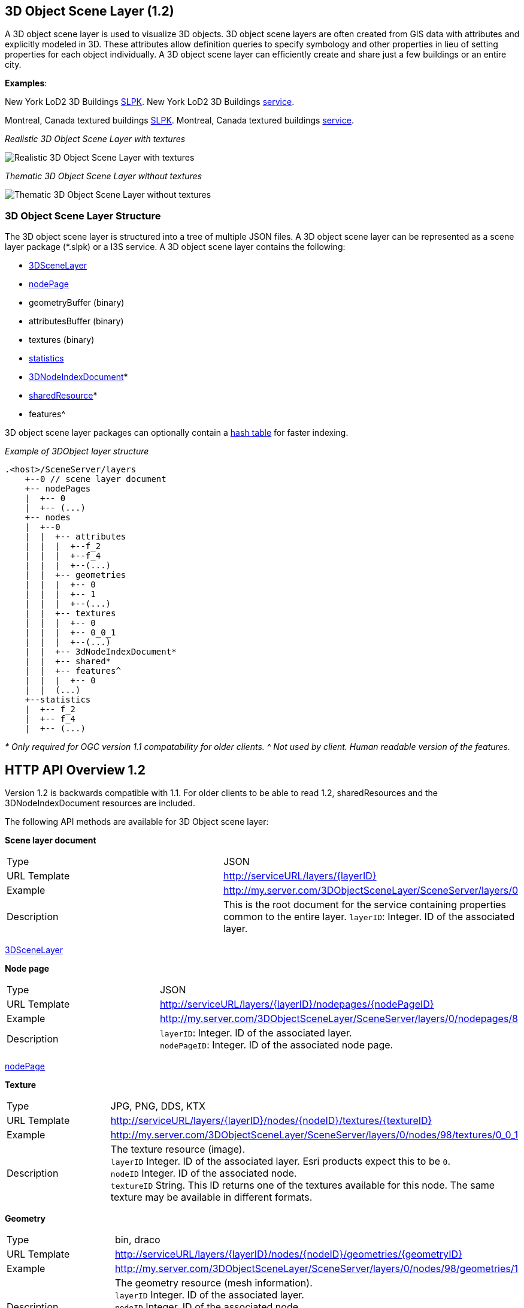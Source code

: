 == 3D Object Scene Layer (1.2)

A 3D object scene layer is used to visualize 3D objects. 3D object scene
layers are often created from GIS data with attributes and explicitly
modeled in 3D. These attributes allow definition queries to specify
symbology and other properties in lieu of setting properties for each
object individually. A 3D object scene layer can efficiently create and
share just a few buildings or an entire city.

*Examples*:

New York LoD2 3D Buildings
http://www.arcgis.com/home/item.html?id=44039155906640438c906d47fac50301[SLPK].
New York LoD2 3D Buildings
https://www.arcgis.com/home/item.html?id=a457834a6cb449cd958502d6e98ba305[service].

Montreal, Canada textured buildings
https://www.arcgis.com/home/item.html?id=5a575b5ab50845c2bfd071c593e9fc40[SLPK].
Montreal, Canada textured buildings
https://www.arcgis.com/home/item.html?id=77611df5dfae41019d5b57d89229e1d3[service].

_Realistic 3D Object Scene Layer with textures_

image:../images/LyonTextured.png[Realistic 3D Object Scene Layer with
textures]

_Thematic 3D Object Scene Layer without textures_

image:../images/LyonThematic.png[Thematic 3D Object Scene Layer without
textures]

=== 3D Object Scene Layer Structure

The 3D object scene layer is structured into a tree of multiple JSON
files. A 3D object scene layer can be represented as a scene layer
package (*.slpk) or a I3S service. A 3D object scene layer contains the
following:

* link:3DSceneLayer.cmn.adoc[3DSceneLayer]
* link:nodePage.cmn.adoc[nodePage]
* geometryBuffer (binary)
* attributesBuffer (binary)
* textures (binary)
* link:statsInfo.cmn.adoc[statistics]
* link:3DNodeIndexDocument.cmn.adoc[3DNodeIndexDocument]*
* link:sharedResource.cmn.adoc[sharedResource]*
* features^

3D object scene layer packages can optionally contain a
link:slpk_hashtable.cmn.adoc[hash table] for faster indexing.

_Example of 3DObject layer structure_

....
.<host>/SceneServer/layers
    +--0 // scene layer document
    +-- nodePages
    |  +-- 0
    |  +-- (...)
    +-- nodes
    |  +--0
    |  |  +-- attributes
    |  |  |  +--f_2
    |  |  |  +--f_4
    |  |  |  +--(...)
    |  |  +-- geometries
    |  |  |  +-- 0
    |  |  |  +-- 1
    |  |  |  +--(...)
    |  |  +-- textures
    |  |  |  +-- 0
    |  |  |  +-- 0_0_1
    |  |  |  +--(...)
    |  |  +-- 3dNodeIndexDocument*
    |  |  +-- shared* 
    |  |  +-- features^
    |  |  |  +-- 0
    |  |  (...) 
    +--statistics
    |  +-- f_2
    |  +-- f_4
    |  +-- (...)
....

_* Only required for OGC version 1.1 compatability for older clients._ _^ Not used
by client. Human readable version of the features._

== HTTP API Overview 1.2

Version 1.2 is backwards compatible with 1.1. For older clients to be
able to read 1.2, sharedResources and the 3DNodeIndexDocument resources
are included.

The following API methods are available for 3D Object scene layer:

*Scene layer document*

|===
|Type |JSON
|URL Template |http://serviceURL/layers/\{layerID}
|Example |http://my.server.com/3DObjectSceneLayer/SceneServer/layers/0
|Description |This is the root document for the service containing properties common
to the entire layer. `layerID`: Integer. ID of the associated layer.
|===

link:3DSceneLayer.cmn.adoc[3DSceneLayer]

*Node page*

|===
|Type |JSON
|URL Template |http://serviceURL/layers/\{layerID}/nodepages/\{nodePageID}
|Example |http://my.server.com/3DObjectSceneLayer/SceneServer/layers/0/nodepages/8
|Description |`layerID`: Integer. ID of the associated layer. +
`nodePageID`: Integer. ID of the associated node page.
|===

link:nodePage.cmn.adoc[nodePage]

*Texture*

|===
|Type |JPG, PNG, DDS, KTX
|URL Template |http://serviceURL/layers/\{layerID}/nodes/\{nodeID}/textures/\{textureID}
|Example |http://my.server.com/3DObjectSceneLayer/SceneServer/layers/0/nodes/98/textures/0_0_1
|Description |The texture resource (image). +
`layerID` Integer. ID of the associated
layer. Esri products expect this to be `0`. +
`nodeID` Integer. ID of the
associated node. +
`textureID` String. This ID returns one of the textures
available for this node. The same texture may be available in different
formats.
|===

*Geometry*

|===
|Type |bin, draco
|URL Template |http://serviceURL/layers/\{layerID}/nodes/\{nodeID}/geometries/\{geometryID}
|Example |http://my.server.com/3DObjectSceneLayer/SceneServer/layers/0/nodes/98/geometries/1
|Description |The geometry resource (mesh information). +
`layerID` Integer. ID of the associated layer.  +
`nodeID` Integer. ID of the associated node. +
`geometryID` Integer. This ID returns one of
the geometries available for this node. The same geometry may be
available in a different format.
|===

*Attributes*

|===
|Type |bin
|URL Template |http://serviceURL/layers/\{layerID}/nodes/\{nodeID}/attributes/f_\{attributeID}/0
|Example |http://my.server.com/3DObjectSceneLayer/SceneServer/layers/0/nodes/2/attributes/f_5/0
|Description |The value for a specific attribute within a node. +
`layerID` Integer. ID of the associated layer.  +
`nodeID`
Integer. ID of the associated node. attributeID Integer. ID of the
specific attribute for the layer.
|===

*Statistics*

|===
|Type |JSON
|URL Template |http://serviceURL/layers/\{layerID}/statistics/f_\{attributeID}/0
|Example |http://my.server.com/3DObjectSceneLayer/SceneServer/layers/0/statistics/f_5/0
|Description |The statistics for the entire layer for a specific attribute. +
`layerID`
Integer. ID of the associated layer. +
`attributeID` Integer. ID of the specific attribute for the layer.
|===

link:statsInfo.cmn.adoc[Statistics]

=== HTTP API included for backward compatibility with OGC Community Standrd version 1.1

*Shared resources*

|===
|Type |JSON
|URL Template |http://serviceURL/layers/\{layerID}/nodes/\{nodeID}/shared
|Example |http://my.server.com/3DObjectSceneLayer/SceneServer/layers/0/nodes/98/shared
|Description |Legacy texture and material description. *Should not be used in OGC Community Standard version 1.2.*. +
`layerID`
Integer. ID of the associated layer. +
`nodeID` Integer. ID of the associated node.
|===

link:sharedResource.cmn.adoc[Shared Resources]

*3D node index document*

|===
|Type |JSON
|URL Template |http://serviceURL/layers/\{layerID}/nodes/\{nodeID}
|Example |http://my.server.com/3DObjectSceneLayer/SceneServer/layers/0/nodes/98
|Description |Description of the node. **Should not be used in OGC Version 1.2.** +
`layerID` Integer. ID of the associated layer.  +
`nodeID` Integer. ID of the associated resource.
|===

link:3DNodeIndexDocument.cmn.adoc[3DNodeIndexDocument]
